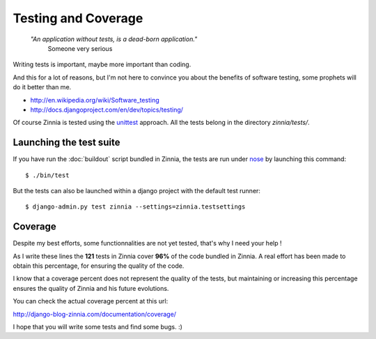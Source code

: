 Testing and Coverage
====================

  *"An application without tests, is a dead-born application."*
    Someone very serious

Writing tests is important, maybe more important than coding.

And this for a lot of reasons, but I'm not here to convince you about
the benefits of software testing, some prophets will do it better than me.

* http://en.wikipedia.org/wiki/Software_testing
* http://docs.djangoproject.com/en/dev/topics/testing/

Of course Zinnia is tested using the `unittest
<http://docs.python.org/library/unittest.html>`_ approach.
All the tests belong in the directory *zinnia/tests/*.

Launching the test suite
------------------------

If you have run the :doc:`buildout` script bundled in Zinnia, the tests are
run under `nose
<http://somethingaboutorange.com/mrl/projects/nose/0.11.2/>`_ by launching
this command: ::

  $ ./bin/test

But the tests can also be launched within a django project with the default
test runner: ::

  $ django-admin.py test zinnia --settings=zinnia.testsettings

Coverage
--------

Despite my best efforts, some functionnalities are not yet tested, that's why
I need your help !

As I write these lines the **121** tests in Zinnia cover **96%** of the code
bundled in Zinnia. A real effort has been made to obtain this percentage,
for ensuring the quality of the code.

I know that a coverage percent does not represent the quality of the tests,
but maintaining or increasing this percentage ensures the quality of
Zinnia and his future evolutions.

You can check the actual coverage percent at this url:

http://django-blog-zinnia.com/documentation/coverage/

I hope that you will write some tests and find some bugs. :)

